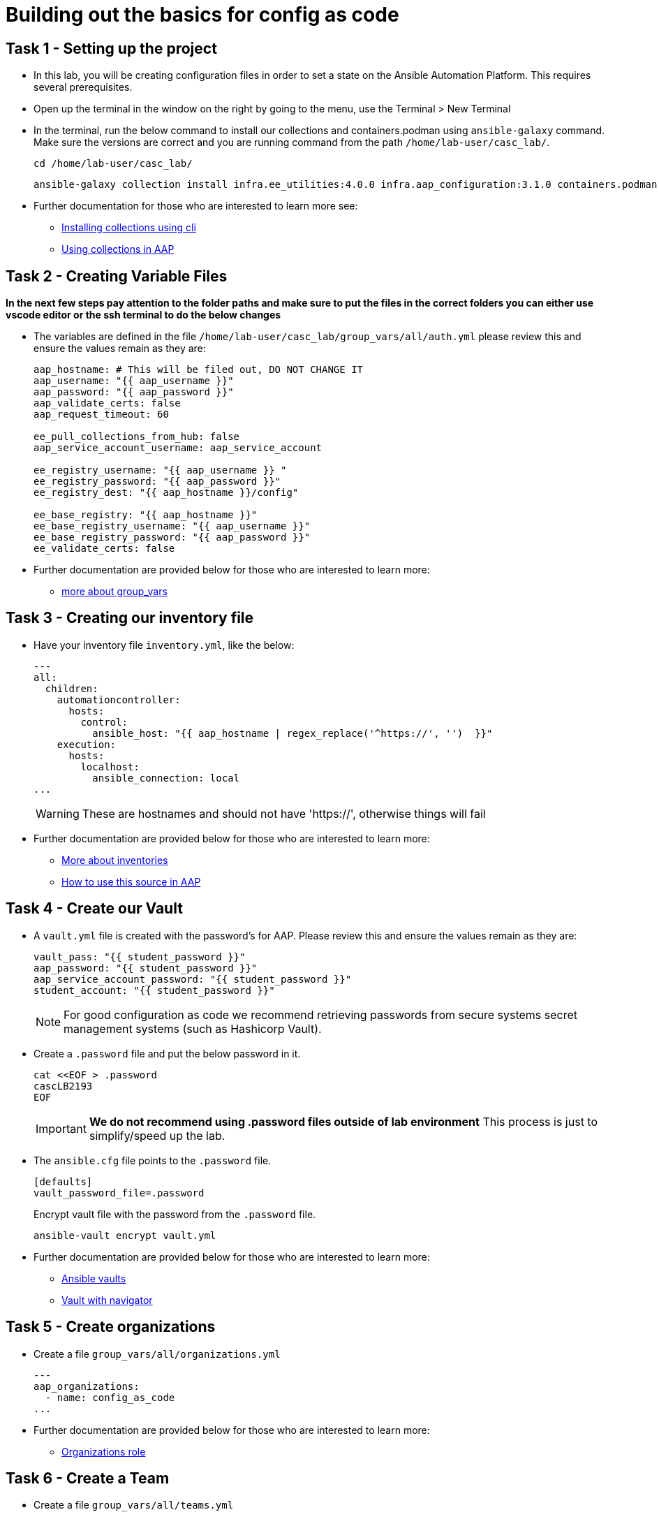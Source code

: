 = Building out the basics for config as code

[#setup]
== Task 1 - Setting up the project

- In this lab, you will be creating configuration files in order to set a state on the Ansible Automation Platform.
This requires several prerequisites.

- Open up the terminal in the window on the right by going to the menu, use the Terminal > New Terminal

- In the terminal, run the below command to install our collections and containers.podman using `ansible-galaxy` command. Make sure the versions are correct and you are running command from the path `/home/lab-user/casc_lab/`.
+
[source,bash,role=execute]
----
cd /home/lab-user/casc_lab/
----
+
[source,bash,role=execute]
----
ansible-galaxy collection install infra.ee_utilities:4.0.0 infra.aap_configuration:3.1.0 containers.podman:1.16.3 community.general:10.4.0 ansible.hub:1.0.0 ansible.platform:2.5.20250213 ansible.controller:4.6.8
----

- Further documentation for those who are interested to learn more see:
+
* https://docs.ansible.com/ansible/devel/user_guide/collections_using.html#collections[Installing collections using cli,window=_blank]
* https://docs.ansible.com/ansible-tower/latest/html/userguide/projects.html#collections-support[Using collections in AAP,window=_blank]



[#variable_files]
== Task 2 - Creating Variable Files

**In the next few steps pay attention to the folder paths and make sure to put the files in the correct folders you can either use vscode editor or the ssh terminal to do the below changes** 

- The variables are defined in the file `/home/lab-user/casc_lab/group_vars/all/auth.yml` please review this and ensure the values remain as they are: 
+
[source,yaml,role=execute]
----
aap_hostname: # This will be filed out, DO NOT CHANGE IT
aap_username: "{{ aap_username }}"
aap_password: "{{ aap_password }}"
aap_validate_certs: false
aap_request_timeout: 60

ee_pull_collections_from_hub: false
aap_service_account_username: aap_service_account

ee_registry_username: "{{ aap_username }} "
ee_registry_password: "{{ aap_password }}"
ee_registry_dest: "{{ aap_hostname }}/config"

ee_base_registry: "{{ aap_hostname }}"
ee_base_registry_username: "{{ aap_username }}"
ee_base_registry_password: "{{ aap_password }}"
ee_validate_certs: false
----

- Further documentation are provided below for those who are interested to learn more:

* https://docs.ansible.com/ansible/latest/user_guide/intro_inventory.html#organizing-host-and-group-variables[more about group_vars,window=_blank]


[#inventory]
== Task 3 - Creating our inventory file

- Have your inventory file `inventory.yml`, like the below: 
+
[source,yaml,role=execute]
----
---
all:
  children:
    automationcontroller:
      hosts:
        control:
          ansible_host: "{{ aap_hostname | regex_replace('^https://', '')  }}"
    execution:
      hosts:
        localhost:
          ansible_connection: local
...
----
+
WARNING: These are hostnames and should not have 'https://', otherwise things will fail

- Further documentation are provided below for those who are interested to learn more:
+
* https://docs.ansible.com/ansible/latest/user_guide/intro_inventory.html#inventory-basics-formats-hosts-and-groups[More about inventories,window=_blank]
* https://docs.ansible.com/ansible-tower/latest/html/userguide/inventories.html#add-source[How to use this source in AAP,window=_blank]

[#vault]
== Task 4 - Create our Vault

- A `vault.yml` file is created with the password's for AAP. Please review this and ensure the values remain as they are:
+
[source,yaml,role=execute]
----
vault_pass: "{{ student_password }}"
aap_password: "{{ student_password }}"
aap_service_account_password: "{{ student_password }}"
student_account: "{{ student_password }}"
----
+
NOTE: For good configuration as code we recommend retrieving passwords from secure systems secret management systems (such as Hashicorp Vault).

- Create a `.password` file and put the below password in it.
+
[source,bash,role=execute]
----
cat <<EOF > .password
cascLB2193
EOF
----
+
IMPORTANT: **We do not recommend using .password files outside of lab environment** This process is just to simplify/speed up the lab.

- The `ansible.cfg` file points to the `.password` file.
+
[source,bash,role=execute]
----
[defaults]
vault_password_file=.password
----
+
Encrypt vault file with the password from the `.password` file.
+
[source,bash,role=execute]
----
ansible-vault encrypt vault.yml
----

- Further documentation are provided below for those who are interested to learn more:
+
* https://docs.ansible.com/ansible/latest/user_guide/vault.html[Ansible vaults,window=_blank]
* https://ansible.readthedocs.io/projects/navigator/faq/#how-can-i-use-a-vault-password-with-ansible-navigator[Vault with navigator,window=_blank]

[#organizations]
== Task 5 - Create organizations

- Create a file `group_vars/all/organizations.yml`
+
[source,yaml,role=execute]
----
---
aap_organizations:
  - name: config_as_code
...
----


- Further documentation are provided below for those who are interested to learn more:
+
* https://github.com/redhat-cop/infra.aap_configuration/tree/devel/roles/gateway_organizations[Organizations role,window=_blank]


[#team setup]
== Task 6 - Create a Team

- Create a file `group_vars/all/teams.yml`
+
[source,yaml,role=execute]
----
---
aap_teams:
  - name: config as code team
    description: config as code team
    organization: config_as_code
...
----

- Further documentation are provided below for those who are interested to learn more:
+
* https://github.com/redhat-cop/infra.aap_configuration/tree/devel/roles/gateway_teams[Teams role,window=_blank]

[#service_account]
== Task 7 - Create a local service account user

- Create a file `/home/lab-user/casc_lab/group_vars/all/users.yml` with the below information:
+
[source,yaml,role=execute]
----
---
aap_user_accounts:
  - username: "{{ aap_service_account_username }}"
    password: "{{ aap_service_account_password }}"
    is_superuser: true
    state: "present"
...
----

- Further documentation are provided below for those who are interested to learn more:
+
* https://github.com/redhat-cop/infra.aap_configuration/tree/devel/roles/gateway_users[Users role,window=_blank]

[#repositories]
== Task 8 - Create Collection Repositories and Remotes

- Create a file `group_vars/all/hub_repositories.yml` to create the list of community repositories and their remote counterpart.
+
[source,yaml,role=execute]
----
---
hub_collection_remotes:
  - name: community-infra
    url: 'https://galaxy.ansible.com/'
    requirements:
      - name: infra.ee_utilities
        version: '>=4.0.0'
      - name: infra.aap_utilities
        version: '>=2.5.2'
      - name: containers.podman
        version: '>=1.13.0'
      - name: community.general
        version: '>=10.4.0'
      - name: infra.aap_configuration
        version: '>=3.1.0'
hub_collection_repositories:
  - name: community-infra-repo
    description: description of community-infra repository
    pulp_labels:
      pipeline: approved
    distribution:
      state: present
    remote: community-infra
hub_configuration_collection_repository_sync_async_delay: 5
hub_configuration_collection_repository_sync_async_retries: 150
...
----

- Further documentation are provided below for those who are interested to learn more:
+
* https://github.com/redhat-cop/infra.aap_configuration/tree/devel/roles/hub_collection_repository[Hub collection repository role,window=_blank]
* https://github.com/redhat-cop/infra.aap_configuration/tree/devel/roles/hub_collection_remote[Hub collection remote role,window=_blank]

[#playbook_create]
== Task 9 - Create a playbook to apply the configuration

- Next, we'll create the `/home/lab-user/casc_lab/playbooks/aap_config.yml` playbook. This playbook will execute the `aap_configuration` role, applying the provided configurations in the necessary order.
+
[source,yaml,role=execute]
----
---
- name: Playbook to configure ansible controller post installation
  hosts: all
  gather_facts: false
  vars_files:
    - ../vault.yml
  connection: local
  tasks:
    - name: Call dispatch role
      ansible.builtin.include_role:
        name: infra.aap_configuration.dispatch
...
----

- Further documentation are provided below for those who are interested to learn more:
+
* https://github.com/redhat-cop/infra.aap_configuration/tree/devel/roles/dispatch[Dispatch role,window=_blank]

== Task 10 - Check your paths

- Here's the desired layout for your folders from the `/home/lab-user/casc_lab`. Please examine the file organization to confirm that each file resides in its correct location within this structure. Run the `+tree+` command to verify. 
+
[source,bash]
----
.
├── ansible.cfg
├── group_vars
│   └── all
│       ├── auth.yml
│       ├── hub_repositories.yml
│       ├── organizations.yml
│       ├── teams.yml
│       └── users.yml
├── inventory.yml
├── playbooks
│   └── aap_config.yml
└── vault.yml

3 directories, 9 files
----


[#playbook_run]
== Task 11 - Put the playbook into action

- Alright, next we're going to run this playbook. Think of it as kicking off the initial setup for everything we've just created for the Platform.
+
[source,bash,role=execute]
----
ansible-playbook playbooks/aap_config.yml -i inventory.yml -l execution
----

- While the playbook is running you can go to the Automation Hub tab and peak at the Task Management to see the repository syncing process
+
image::module_1/hub_task.png[Hub task,125%,125%,link=self, window=blank]

[#results]
== Task 12 - Validate configuration was applied
- Navigate to the AAP login with the provided passwords

In each section on the you should find the changes you have made

. Org:
. Repository:
. User:
. Team

== ✅ Next Challenge

Once you’ve completed the above tasks we will move towards doing the Controller configuration. 
